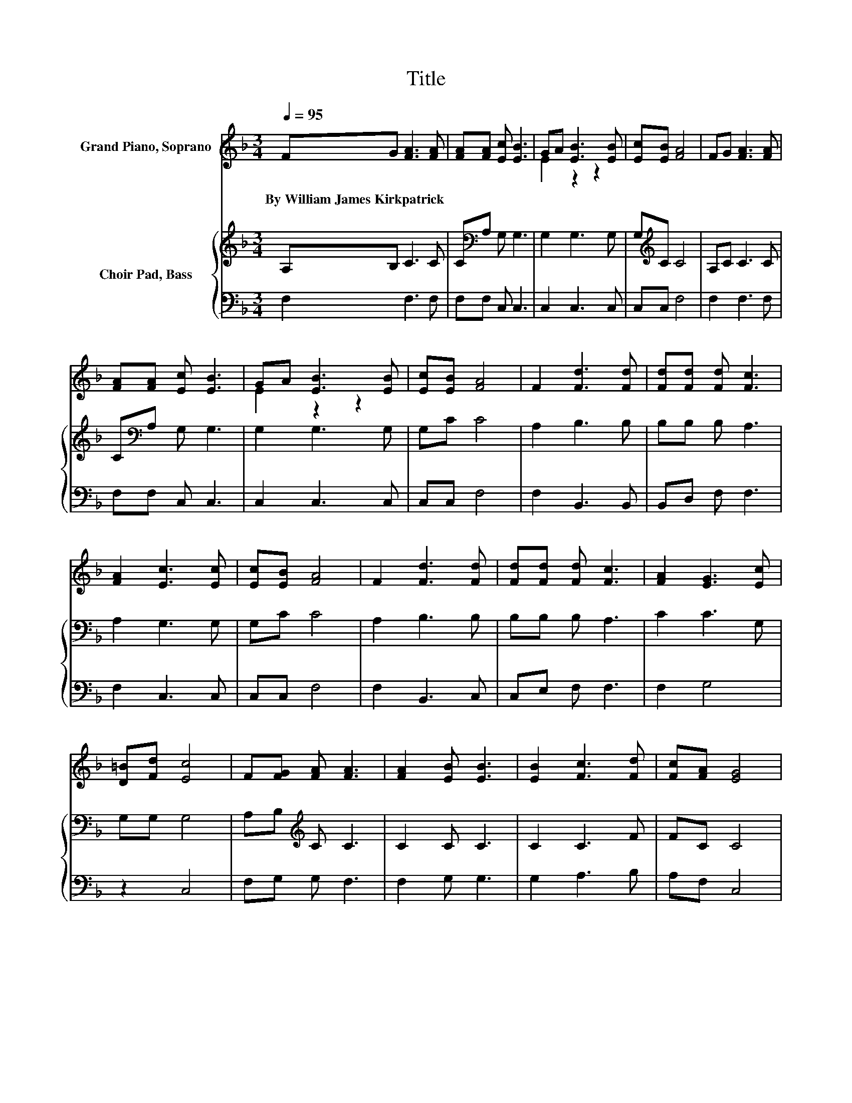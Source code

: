 X:1
T:Title
%%score ( 1 2 ) { 3 | 4 }
L:1/8
Q:1/4=95
M:3/4
K:F
V:1 treble nm="Grand Piano, Soprano"
V:2 treble 
V:3 treble nm="Choir Pad, Bass"
V:4 bass 
V:1
 FG [FA]3 [FA] | [FA][FA] [Ec] [EB]3 | GA [EB]3 [EB] | [Ec][EB] [FA]4 | FG [FA]3 [FA] | %5
w: By~William~James~Kirkpatrick * * *|||||
 [FA][FA] [Ec] [EB]3 | GA [EB]3 [EB] | [Ec][EB] [FA]4 | F2 [Fd]3 [Fd] | [Fd][Fd] [Fd] [Fc]3 | %10
w: |||||
 [FA]2 [Ec]3 [Ec] | [Ec][EB] [FA]4 | F2 [Fd]3 [Fd] | [Fd][Fd] [Fd] [Fc]3 | [FA]2 [EG]3 [Ec] | %15
w: |||||
 [D=B][Fd] [Ec]4 | F[FG] [FA] [FA]3 | [FA]2 [EB] [EB]3 | [EB]2 [Fc]3 [Fd] | [Fc][FA] [EG]4 | %20
w: |||||
 [Gc][GB] [FA] [FA]3 | [Fc]2 [FB] [Fd]3- | [Fd]2 [Fc]3 [FA] | [EB][EG] [CF]4- | [CF]4 z2 |] %25
w: |||||
V:2
 x6 | x6 | E2 z2 z2 | x6 | x6 | x6 | E2 z2 z2 | x6 | x6 | x6 | x6 | x6 | x6 | x6 | x6 | x6 | x6 | %17
 x6 | x6 | x6 | x6 | x6 | x6 | x6 | x6 |] %25
V:3
 A,B, C3 C | C[K:bass]A, G, G,3 | G,2 G,3 G, | G,[K:treble]C C4 | A,C C3 C | C[K:bass]A, G, G,3 | %6
 G,2 G,3 G, | G,C C4 | A,2 B,3 B, | B,B, B, A,3 | A,2 G,3 G, | G,C C4 | A,2 B,3 B, | B,B, B, A,3 | %14
 C2 C3 G, | G,G, G,4 | A,B,[K:treble] C C3 | C2 C C3 | C2 C3 F | FC C4 | CC C C3 | %21
 _E2 D[K:bass] B,3- | B,2 A,3 C | G,B, A,4- | A,4 z2 |] %25
V:4
 F,2 F,3 F, | F,F, C, C,3 | C,2 C,3 C, | C,C, F,4 | F,2 F,3 F, | F,F, C, C,3 | C,2 C,3 C, | %7
 C,C, F,4 | F,2 B,,3 B,, | B,,D, F, F,3 | F,2 C,3 C, | C,C, F,4 | F,2 B,,3 C, | C,E, F, F,3 | %14
 F,2 G,4 | z2 C,4 | F,G, G, F,3 | F,2 G, G,3 | G,2 A,3 B, | A,F, C,4 | E,E, F, F,3 | %21
 A,,2 B,, B,,3- | B,,2 C,3 C, | C,C, F,4- | F,4 z2 |] %25

